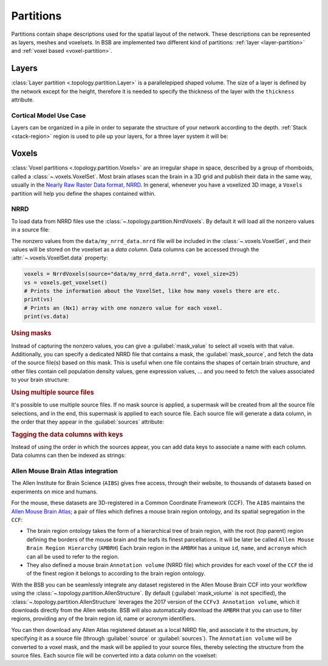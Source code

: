 ##########
Partitions
##########

Partitions contain shape descriptions used for the spatial layout of the network.
These descriptions can be represented as layers, meshes and voxelsets.
In BSB are implemented two different kind of partitions: :ref:`layer  <layer-partition>` and :ref:`voxel based <voxel-partition>`.

.. _layer-partition:

======
Layers
======

:class:`Layer partition <.topology.partition.Layer>` is a parallelepiped shaped volume.
The size of a layer is defined by the network except for the height, therefore it is needed to
specify the thickness of the layer with the ``thickness`` attribute.

.. tab-set-code::

    .. code-block:: json

      {
        "partitions": {
          "my_layer_partition": {
            "type": "layer",
            "thickness": 25
          }
        }
      }

Cortical Model Use Case
-----------------------


Layers can be organized in a pile in order to separate the structure of your network according to the depth.
:ref:`Stack <stack-region>` region is used to pile up your layers, for a three layer system it will be:

.. tab-set-code::

    .. code-block:: json

        {
            "name": "Starting example",
            "storage": {
            "engine": "hdf5",
            "root": "network.hdf5"
            },
            "network": {
                "x": 400.0,
                "y": 600.0,
                "z": 300.0
            },
            "regions": {
                "brain_region": {
                    "type": "stack",
                    "children": ["base_layer","middle_layer","top_layer"]
                }
            },
            "partitions": {
                "base_layer": {
                    "type": "layer",
                    "thickness": 100,
                    "stack_index": 0
                },
                "middle_layer": {
                    "type": "layer",
                    "thickness": 100,
                    "stack_index": 1
                },
                "top_layer": {
                    "type": "layer",
                    "thickness": 100,
                    "stack_index": 2
                }
            }
        }




.. _voxel-partition:

======
Voxels
======

:class:`Voxel partitions <.topology.partition.Voxels>` are an irregular shape in space,
described by a group of rhomboids, called a :class:`~.voxels.VoxelSet`. Most brain atlases
scan the brain in a 3D grid and publish their data in the same way, usually in the `Nearly
Raw Raster Data format, NRRD <https://pynrrd.readthedocs.io/en/latest/user-guide.html>`_.
In general, whenever you have a voxelized 3D image, a ``Voxels`` partition will help you
define the shapes contained within.

NRRD
----

To load data from NRRD files use the :class:`~.topology.partition.NrrdVoxels`. By
default it will load all the nonzero values in a source file:

.. tab-set-code::

    .. code-block:: json

      {
        "partitions": {
          "my_voxel_partition": {
            "type": "nrrd",
            "source": "data/my_nrrd_data.nrrd",
            "voxel_size": 25
          }
        }
      }

    .. code-block:: python

        from bsb.topology.partition import NrrdVoxels

        my_voxel_partition = NrrdVoxels(source="data/my_nrrd_data.nrrd", voxel_size=25)

The nonzero values from the ``data/my_nrrd_data.nrrd`` file will be included in the
:class:`~.voxels.VoxelSet`, and their values will be stored on the voxelset as a *data
column*. Data columns can be accessed through the :attr:`~.voxels.VoxelSet.data` property:

.. code-block:: python

    voxels = NrrdVoxels(source="data/my_nrrd_data.nrrd", voxel_size=25)
    vs = voxels.get_voxelset()
    # Prints the information about the VoxelSet, like how many voxels there are etc.
    print(vs)
    # Prints an (Nx1) array with one nonzero value for each voxel.
    print(vs.data)

.. rubric:: Using masks

Instead of capturing the nonzero values, you can give a :guilabel:`mask_value` to select
all voxels with that value. Additionally, you can specify a dedicated NRRD file that
contains a mask, the :guilabel:`mask_source`, and fetch the data of the source file(s)
based on this mask. This is useful when one file contains the shapes of certain brain
structure, and other files contain cell population density values, gene expression values,
... and you need to fetch the values associated to your brain structure:

.. tab-set-code::

    .. code-block:: json

      {
        "partitions": {
          "my_voxel_partition": {
            "type": "nrrd",
            "mask_value": 55,
            "mask_source": "data/brain_structures.nrrd",
            "source": "data/whole_brain_cell_densities.nrrd",
            "voxel_size": 25
          }
        }
      }

    .. code-block:: python

        from bsb.topology.partition import NrrdVoxels

        partition = NrrdVoxels(
          mask_value=55,
          mask_source="data/brain_structures.nrrd",
          source="data/whole_brain_cell_densities.nrrd",
          voxel_size=25,
        )
        vs = partition.get_voxelset()
        # This prints the density data of all voxels that were tagged with `55`
        # in the mask source file (your brain structure).
        print(vs.data)

.. rubric:: Using multiple source files

It's possible to use multiple source files. If no mask source is applied, a supermask will
be created from all the source file selections, and in the end, this supermask is applied
to each source file. Each source file will generate a data column, in the order that they
appear in the :guilabel:`sources` attribute:

.. tab-set-code::

    .. code-block:: json

      {
        "partitions": {
          "my_voxel_partition": {
            "type": "nrrd",
            "mask_value": 55,
            "mask_source": "data/brain_structures.nrrd",
            "sources": [
              "data/type1_data.nrrd",
              "data/type2_data.nrrd",
              "data/type3_data.nrrd",
            ],
            "voxel_size": 25
          }
        }
      }

    .. code-block:: python

        from bsb.topology.partition import NrrdVoxels

        partition = NrrdVoxels(
          mask_value=55,
          mask_source="data/brain_structures.nrrd",
          sources=[
            "data/type1_data.nrrd",
            "data/type2_data.nrrd",
            "data/type3_data.nrrd",
          ],
          voxel_size=25,
        )
        vs = partition.get_voxelset()
        # `data` will be an (Nx3) matrix that contains `type1` in `data[:, 0]`, `type2` in
        # `data[:, 1]` and `type3` in `data[:, 2]`.
        print(vs.data.shape)

.. _data-columns:

.. rubric:: Tagging the data columns with keys

Instead of using the order in which the sources appear, you can add data keys to associate
a name with each column. Data columns can then be indexed as strings:

.. tab-set-code::

    .. code-block:: json

      {
        "partitions": {
          "my_voxel_partition": {
            "type": "nrrd",
            "mask_value": 55,
            "mask_source": "data/brain_structures.nrrd",
            "sources": [
              "data/type1_data.nrrd",
              "data/type2_data.nrrd",
              "data/type3_data.nrrd",
            ],
            "keys": ["type1", "type2", "type3"],
            "voxel_size": 25
          }
        }
      }

    .. code-block:: python

        from bsb.topology.partition import NrrdVoxels

        partition = NrrdVoxels(
          mask_value=55,
          mask_source="data/brain_structures.nrrd",
          sources=[
            "data/type1_data.nrrd",
            "data/type2_data.nrrd",
            "data/type3_data.nrrd",
          ],
          keys=["type1", "type2", "type3"],
          voxel_size=25,
        )
        vs = partition.get_voxelset()
        # Access data columns as strings
        print(vs.data[:, "type1"])
        # Index multiple columns like this:
        print(vs.data[:, "type1", "type3"])

.. _allen-atlas-integration:

Allen Mouse Brain Atlas integration
-----------------------------------

The Allen Institute for Brain Science (``AIBS``) gives free access, through their website, to thousands
of datasets based on experiments on mice and humans.

For the mouse, these datasets are 3D-registered in a Common Coordinate Framework (CCF).
The ``AIBS`` maintains the `Allen Mouse Brain Atlas <https://mouse.brain-map.org/>`_;
a pair of files which defines a mouse brain region ontology, and its spatial segregation
in the ``CCF``:

- The brain region ontology takes the form of a hierarchical tree of brain region, with the root
  (top parent) region defining the borders of the mouse brain and the leafs its finest
  parcellations. It will be later be called ``Allen Mouse Brain Region Hierarchy`` (``AMBRH``)
  Each brain region in the ``AMBRH`` has a unique ``id``, ``name``, and ``acronym``
  which can all be used to refer to the region.
- They also defined a mouse brain ``Annotation volume`` (NRRD file) which provides for each voxel
  of the ``CCF`` the id of the finest region it belongs to according to the brain region ontology.

With the BSB you can be seamlessly integrate any dataset registered in the Allen Mouse Brain CCF
into your workflow using the :class:`~.topology.partition.AllenStructure`.
By default (:guilabel:`mask_volume` is not specified), the
:class:`~.topology.partition.AllenStructure` leverages the 2017 version of the
``CCFv3 Annotation volume``, which it downloads directly from the Allen website. BSB will also
automatically download the ``AMBRH`` that you can use to filter regions, providing any of the
brain region id, name or acronym identifiers.

You can then download any Allen Atlas registered dataset as a local NRRD file, and associate it to
the structure, by specifying it as a source file (through :guilabel:`source`
or :guilabel:`sources`). The ``Annotation volume`` will be converted to a voxel mask,
and the mask will be applied to your source files, thereby selecting the structure from the source
files. Each source file will be converted into a data column on the voxelset:

.. tab-set-code::

    .. code-block:: json

      {
        "partitions": {
          "my_voxel_partition": {
            "type": "allen",
            "struct_name": "VAL",
            "sources": [
              "data/allen_gene_expression_25.nrrd"
            ],
            "keys": ["expression"]
          }
        }
      }

    .. code-block:: python

        from bsb.topology.partition import AllenStructure

        partition = AllenStructure(
          # Loads the "ventroanterolateral thalamic nucleus" from the
          # Allen Mouse Brain Annotation volume
          struct_name="VAL",
          mask_source="data/brain_structures.nrrd",
          sources=[
            "data/allen_gene_expression_25.nrrd",
          ],
          keys=["expression"],
        )
        print("Gene expression values per voxel:", partition.voxelset.expression)
